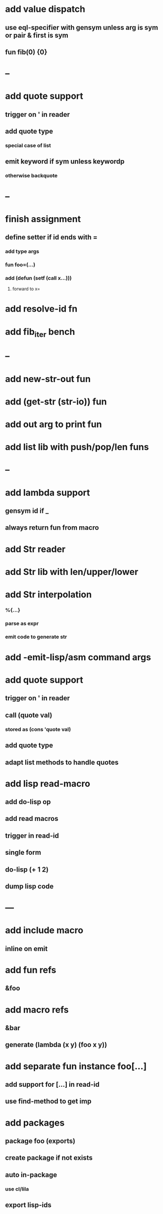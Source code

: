 * add value dispatch
** use eql-specifier with gensym unless arg is sym or pair & first is sym
** fun fib(0) {0}
* --
* add quote support
** trigger on ' in reader
** add quote type
*** special case of list
** emit keyword if sym unless keywordp
*** otherwise backquote
* --
* finish assignment
** define setter if id ends with =
*** add type args
*** fun foo=(...)
*** add (defun (setf (call x...)))
**** forward to x=
* add resolve-id fn
* add fib_iter bench
* --
* add new-str-out fun
* add (get-str (str-io)) fun
* add out arg to print fun
* add list lib with push/pop/len funs
* --
* add lambda support
** gensym id if _
** always return fun from macro   
* add Str reader
* add Str lib with len/upper/lower
* add Str interpolation
*** %{...}
*** parse as expr
*** emit code to generate str
* add -emit-lisp/asm command args
* add quote support
** trigger on ' in reader
** call (quote val)
*** stored as (cons 'quote val)
** add quote type
** adapt list methods to handle quotes
* add lisp read-macro
** add do-lisp op
** add read macros
** trigger in read-id
** single form
** do-lisp (+ 1 2)
** dump lisp code
* ---
* add include macro
** inline on emit
* add fun refs
** &foo
* add macro refs
** &bar
** generate (lambda (x y) (foo x y))
* add separate fun instance foo[...] 
** add support for [...] in read-id
** use find-method to get imp
* add packages
** package foo (exports)
** create package if not exists
** auto in-package
*** use cl/lila
** export lisp-ids
** add import foo (ids)
** special case dot access for packages
*** emit as package:xxx
* add Time type
** use local-time
** add now/today funs
** add *time-format*
* add ordered set
** new-set {'foo 'bar}
** new-map {'foo 1 'bar 2}
** new-id-map {foo 1 bar 2}
* add do-lila reader macro
** read vals until next char is #\)
* ---
* add lila-crypt plugin
** libsodium
** plugin.lisp
* add threads
** use sbcl threads
** add thread/chan types
